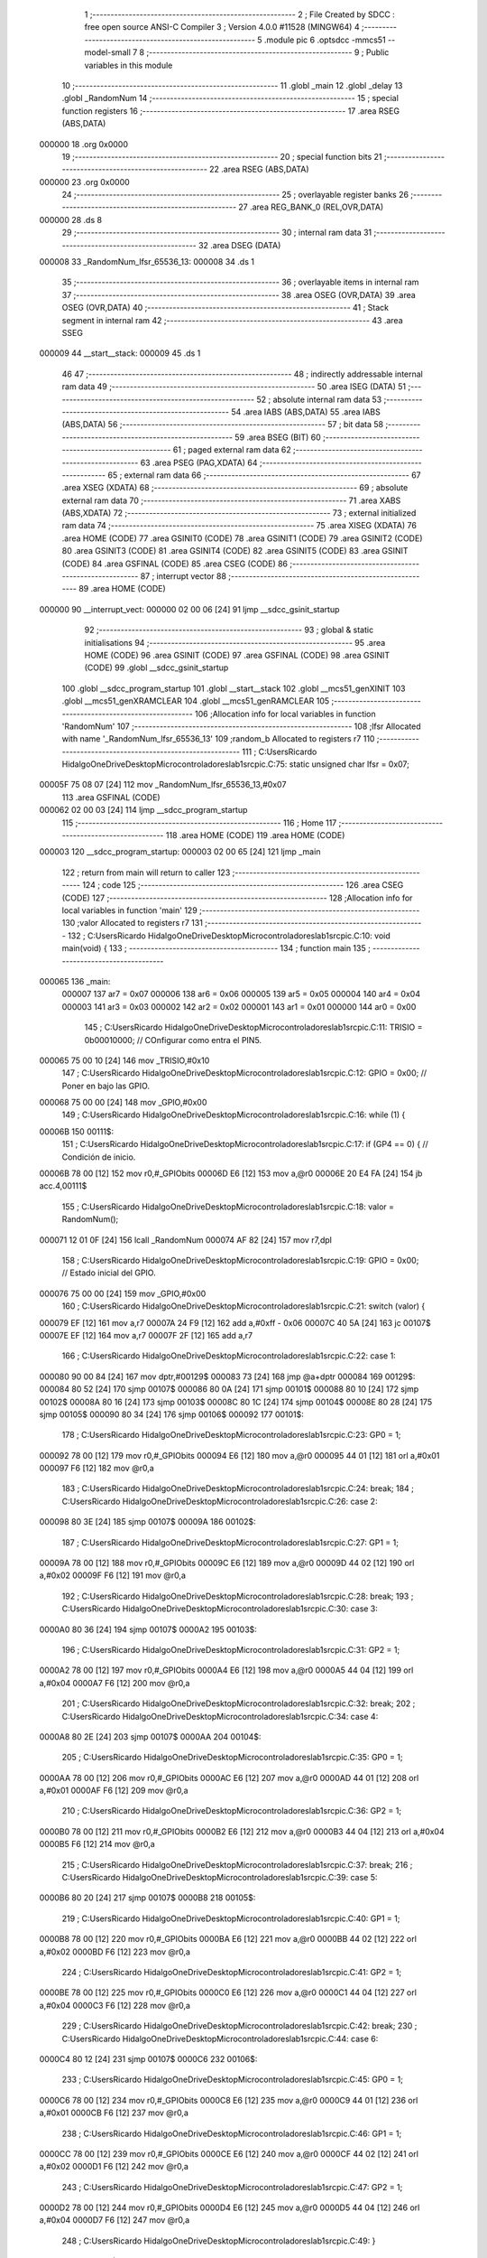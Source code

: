                                       1 ;--------------------------------------------------------
                                      2 ; File Created by SDCC : free open source ANSI-C Compiler
                                      3 ; Version 4.0.0 #11528 (MINGW64)
                                      4 ;--------------------------------------------------------
                                      5 	.module pic
                                      6 	.optsdcc -mmcs51 --model-small
                                      7 	
                                      8 ;--------------------------------------------------------
                                      9 ; Public variables in this module
                                     10 ;--------------------------------------------------------
                                     11 	.globl _main
                                     12 	.globl _delay
                                     13 	.globl _RandomNum
                                     14 ;--------------------------------------------------------
                                     15 ; special function registers
                                     16 ;--------------------------------------------------------
                                     17 	.area RSEG    (ABS,DATA)
      000000                         18 	.org 0x0000
                                     19 ;--------------------------------------------------------
                                     20 ; special function bits
                                     21 ;--------------------------------------------------------
                                     22 	.area RSEG    (ABS,DATA)
      000000                         23 	.org 0x0000
                                     24 ;--------------------------------------------------------
                                     25 ; overlayable register banks
                                     26 ;--------------------------------------------------------
                                     27 	.area REG_BANK_0	(REL,OVR,DATA)
      000000                         28 	.ds 8
                                     29 ;--------------------------------------------------------
                                     30 ; internal ram data
                                     31 ;--------------------------------------------------------
                                     32 	.area DSEG    (DATA)
      000008                         33 _RandomNum_lfsr_65536_13:
      000008                         34 	.ds 1
                                     35 ;--------------------------------------------------------
                                     36 ; overlayable items in internal ram 
                                     37 ;--------------------------------------------------------
                                     38 	.area	OSEG    (OVR,DATA)
                                     39 	.area	OSEG    (OVR,DATA)
                                     40 ;--------------------------------------------------------
                                     41 ; Stack segment in internal ram 
                                     42 ;--------------------------------------------------------
                                     43 	.area	SSEG
      000009                         44 __start__stack:
      000009                         45 	.ds	1
                                     46 
                                     47 ;--------------------------------------------------------
                                     48 ; indirectly addressable internal ram data
                                     49 ;--------------------------------------------------------
                                     50 	.area ISEG    (DATA)
                                     51 ;--------------------------------------------------------
                                     52 ; absolute internal ram data
                                     53 ;--------------------------------------------------------
                                     54 	.area IABS    (ABS,DATA)
                                     55 	.area IABS    (ABS,DATA)
                                     56 ;--------------------------------------------------------
                                     57 ; bit data
                                     58 ;--------------------------------------------------------
                                     59 	.area BSEG    (BIT)
                                     60 ;--------------------------------------------------------
                                     61 ; paged external ram data
                                     62 ;--------------------------------------------------------
                                     63 	.area PSEG    (PAG,XDATA)
                                     64 ;--------------------------------------------------------
                                     65 ; external ram data
                                     66 ;--------------------------------------------------------
                                     67 	.area XSEG    (XDATA)
                                     68 ;--------------------------------------------------------
                                     69 ; absolute external ram data
                                     70 ;--------------------------------------------------------
                                     71 	.area XABS    (ABS,XDATA)
                                     72 ;--------------------------------------------------------
                                     73 ; external initialized ram data
                                     74 ;--------------------------------------------------------
                                     75 	.area XISEG   (XDATA)
                                     76 	.area HOME    (CODE)
                                     77 	.area GSINIT0 (CODE)
                                     78 	.area GSINIT1 (CODE)
                                     79 	.area GSINIT2 (CODE)
                                     80 	.area GSINIT3 (CODE)
                                     81 	.area GSINIT4 (CODE)
                                     82 	.area GSINIT5 (CODE)
                                     83 	.area GSINIT  (CODE)
                                     84 	.area GSFINAL (CODE)
                                     85 	.area CSEG    (CODE)
                                     86 ;--------------------------------------------------------
                                     87 ; interrupt vector 
                                     88 ;--------------------------------------------------------
                                     89 	.area HOME    (CODE)
      000000                         90 __interrupt_vect:
      000000 02 00 06         [24]   91 	ljmp	__sdcc_gsinit_startup
                                     92 ;--------------------------------------------------------
                                     93 ; global & static initialisations
                                     94 ;--------------------------------------------------------
                                     95 	.area HOME    (CODE)
                                     96 	.area GSINIT  (CODE)
                                     97 	.area GSFINAL (CODE)
                                     98 	.area GSINIT  (CODE)
                                     99 	.globl __sdcc_gsinit_startup
                                    100 	.globl __sdcc_program_startup
                                    101 	.globl __start__stack
                                    102 	.globl __mcs51_genXINIT
                                    103 	.globl __mcs51_genXRAMCLEAR
                                    104 	.globl __mcs51_genRAMCLEAR
                                    105 ;------------------------------------------------------------
                                    106 ;Allocation info for local variables in function 'RandomNum'
                                    107 ;------------------------------------------------------------
                                    108 ;lfsr                      Allocated with name '_RandomNum_lfsr_65536_13'
                                    109 ;random_b                  Allocated to registers r7 
                                    110 ;------------------------------------------------------------
                                    111 ;	C:\Users\Ricardo Hidalgo\OneDrive\Desktop\Microcontroladores\lab1\src\pic.C:75: static unsigned char lfsr = 0x07;
      00005F 75 08 07         [24]  112 	mov	_RandomNum_lfsr_65536_13,#0x07
                                    113 	.area GSFINAL (CODE)
      000062 02 00 03         [24]  114 	ljmp	__sdcc_program_startup
                                    115 ;--------------------------------------------------------
                                    116 ; Home
                                    117 ;--------------------------------------------------------
                                    118 	.area HOME    (CODE)
                                    119 	.area HOME    (CODE)
      000003                        120 __sdcc_program_startup:
      000003 02 00 65         [24]  121 	ljmp	_main
                                    122 ;	return from main will return to caller
                                    123 ;--------------------------------------------------------
                                    124 ; code
                                    125 ;--------------------------------------------------------
                                    126 	.area CSEG    (CODE)
                                    127 ;------------------------------------------------------------
                                    128 ;Allocation info for local variables in function 'main'
                                    129 ;------------------------------------------------------------
                                    130 ;valor                     Allocated to registers r7 
                                    131 ;------------------------------------------------------------
                                    132 ;	C:\Users\Ricardo Hidalgo\OneDrive\Desktop\Microcontroladores\lab1\src\pic.C:10: void main(void) {
                                    133 ;	-----------------------------------------
                                    134 ;	 function main
                                    135 ;	-----------------------------------------
      000065                        136 _main:
                           000007   137 	ar7 = 0x07
                           000006   138 	ar6 = 0x06
                           000005   139 	ar5 = 0x05
                           000004   140 	ar4 = 0x04
                           000003   141 	ar3 = 0x03
                           000002   142 	ar2 = 0x02
                           000001   143 	ar1 = 0x01
                           000000   144 	ar0 = 0x00
                                    145 ;	C:\Users\Ricardo Hidalgo\OneDrive\Desktop\Microcontroladores\lab1\src\pic.C:11: TRISIO = 0b00010000;                    // COnfigurar como entra el PIN5.
      000065 75 00 10         [24]  146 	mov	_TRISIO,#0x10
                                    147 ;	C:\Users\Ricardo Hidalgo\OneDrive\Desktop\Microcontroladores\lab1\src\pic.C:12: GPIO = 0x00;                            // Poner en bajo las GPIO.
      000068 75 00 00         [24]  148 	mov	_GPIO,#0x00
                                    149 ;	C:\Users\Ricardo Hidalgo\OneDrive\Desktop\Microcontroladores\lab1\src\pic.C:16: while (1) {
      00006B                        150 00111$:
                                    151 ;	C:\Users\Ricardo Hidalgo\OneDrive\Desktop\Microcontroladores\lab1\src\pic.C:17: if (GP4 == 0) {                     // Condición de inicio.
      00006B 78 00            [12]  152 	mov	r0,#_GPIObits
      00006D E6               [12]  153 	mov	a,@r0
      00006E 20 E4 FA         [24]  154 	jb	acc.4,00111$
                                    155 ;	C:\Users\Ricardo Hidalgo\OneDrive\Desktop\Microcontroladores\lab1\src\pic.C:18: valor = RandomNum();
      000071 12 01 0F         [24]  156 	lcall	_RandomNum
      000074 AF 82            [24]  157 	mov	r7,dpl
                                    158 ;	C:\Users\Ricardo Hidalgo\OneDrive\Desktop\Microcontroladores\lab1\src\pic.C:19: GPIO = 0x00;                    // Estado inicial del GPIO.
      000076 75 00 00         [24]  159 	mov	_GPIO,#0x00
                                    160 ;	C:\Users\Ricardo Hidalgo\OneDrive\Desktop\Microcontroladores\lab1\src\pic.C:21: switch (valor) {
      000079 EF               [12]  161 	mov	a,r7
      00007A 24 F9            [12]  162 	add	a,#0xff - 0x06
      00007C 40 5A            [24]  163 	jc	00107$
      00007E EF               [12]  164 	mov	a,r7
      00007F 2F               [12]  165 	add	a,r7
                                    166 ;	C:\Users\Ricardo Hidalgo\OneDrive\Desktop\Microcontroladores\lab1\src\pic.C:22: case 1:
      000080 90 00 84         [24]  167 	mov	dptr,#00129$
      000083 73               [24]  168 	jmp	@a+dptr
      000084                        169 00129$:
      000084 80 52            [24]  170 	sjmp	00107$
      000086 80 0A            [24]  171 	sjmp	00101$
      000088 80 10            [24]  172 	sjmp	00102$
      00008A 80 16            [24]  173 	sjmp	00103$
      00008C 80 1C            [24]  174 	sjmp	00104$
      00008E 80 28            [24]  175 	sjmp	00105$
      000090 80 34            [24]  176 	sjmp	00106$
      000092                        177 00101$:
                                    178 ;	C:\Users\Ricardo Hidalgo\OneDrive\Desktop\Microcontroladores\lab1\src\pic.C:23: GP0 = 1;
      000092 78 00            [12]  179 	mov	r0,#_GPIObits
      000094 E6               [12]  180 	mov	a,@r0
      000095 44 01            [12]  181 	orl	a,#0x01
      000097 F6               [12]  182 	mov	@r0,a
                                    183 ;	C:\Users\Ricardo Hidalgo\OneDrive\Desktop\Microcontroladores\lab1\src\pic.C:24: break;
                                    184 ;	C:\Users\Ricardo Hidalgo\OneDrive\Desktop\Microcontroladores\lab1\src\pic.C:26: case 2:
      000098 80 3E            [24]  185 	sjmp	00107$
      00009A                        186 00102$:
                                    187 ;	C:\Users\Ricardo Hidalgo\OneDrive\Desktop\Microcontroladores\lab1\src\pic.C:27: GP1 = 1;
      00009A 78 00            [12]  188 	mov	r0,#_GPIObits
      00009C E6               [12]  189 	mov	a,@r0
      00009D 44 02            [12]  190 	orl	a,#0x02
      00009F F6               [12]  191 	mov	@r0,a
                                    192 ;	C:\Users\Ricardo Hidalgo\OneDrive\Desktop\Microcontroladores\lab1\src\pic.C:28: break;
                                    193 ;	C:\Users\Ricardo Hidalgo\OneDrive\Desktop\Microcontroladores\lab1\src\pic.C:30: case 3:
      0000A0 80 36            [24]  194 	sjmp	00107$
      0000A2                        195 00103$:
                                    196 ;	C:\Users\Ricardo Hidalgo\OneDrive\Desktop\Microcontroladores\lab1\src\pic.C:31: GP2 = 1;
      0000A2 78 00            [12]  197 	mov	r0,#_GPIObits
      0000A4 E6               [12]  198 	mov	a,@r0
      0000A5 44 04            [12]  199 	orl	a,#0x04
      0000A7 F6               [12]  200 	mov	@r0,a
                                    201 ;	C:\Users\Ricardo Hidalgo\OneDrive\Desktop\Microcontroladores\lab1\src\pic.C:32: break;
                                    202 ;	C:\Users\Ricardo Hidalgo\OneDrive\Desktop\Microcontroladores\lab1\src\pic.C:34: case 4:
      0000A8 80 2E            [24]  203 	sjmp	00107$
      0000AA                        204 00104$:
                                    205 ;	C:\Users\Ricardo Hidalgo\OneDrive\Desktop\Microcontroladores\lab1\src\pic.C:35: GP0 = 1;
      0000AA 78 00            [12]  206 	mov	r0,#_GPIObits
      0000AC E6               [12]  207 	mov	a,@r0
      0000AD 44 01            [12]  208 	orl	a,#0x01
      0000AF F6               [12]  209 	mov	@r0,a
                                    210 ;	C:\Users\Ricardo Hidalgo\OneDrive\Desktop\Microcontroladores\lab1\src\pic.C:36: GP2 = 1;
      0000B0 78 00            [12]  211 	mov	r0,#_GPIObits
      0000B2 E6               [12]  212 	mov	a,@r0
      0000B3 44 04            [12]  213 	orl	a,#0x04
      0000B5 F6               [12]  214 	mov	@r0,a
                                    215 ;	C:\Users\Ricardo Hidalgo\OneDrive\Desktop\Microcontroladores\lab1\src\pic.C:37: break;
                                    216 ;	C:\Users\Ricardo Hidalgo\OneDrive\Desktop\Microcontroladores\lab1\src\pic.C:39: case 5:
      0000B6 80 20            [24]  217 	sjmp	00107$
      0000B8                        218 00105$:
                                    219 ;	C:\Users\Ricardo Hidalgo\OneDrive\Desktop\Microcontroladores\lab1\src\pic.C:40: GP1 = 1;
      0000B8 78 00            [12]  220 	mov	r0,#_GPIObits
      0000BA E6               [12]  221 	mov	a,@r0
      0000BB 44 02            [12]  222 	orl	a,#0x02
      0000BD F6               [12]  223 	mov	@r0,a
                                    224 ;	C:\Users\Ricardo Hidalgo\OneDrive\Desktop\Microcontroladores\lab1\src\pic.C:41: GP2 = 1;
      0000BE 78 00            [12]  225 	mov	r0,#_GPIObits
      0000C0 E6               [12]  226 	mov	a,@r0
      0000C1 44 04            [12]  227 	orl	a,#0x04
      0000C3 F6               [12]  228 	mov	@r0,a
                                    229 ;	C:\Users\Ricardo Hidalgo\OneDrive\Desktop\Microcontroladores\lab1\src\pic.C:42: break;
                                    230 ;	C:\Users\Ricardo Hidalgo\OneDrive\Desktop\Microcontroladores\lab1\src\pic.C:44: case 6:
      0000C4 80 12            [24]  231 	sjmp	00107$
      0000C6                        232 00106$:
                                    233 ;	C:\Users\Ricardo Hidalgo\OneDrive\Desktop\Microcontroladores\lab1\src\pic.C:45: GP0 = 1;
      0000C6 78 00            [12]  234 	mov	r0,#_GPIObits
      0000C8 E6               [12]  235 	mov	a,@r0
      0000C9 44 01            [12]  236 	orl	a,#0x01
      0000CB F6               [12]  237 	mov	@r0,a
                                    238 ;	C:\Users\Ricardo Hidalgo\OneDrive\Desktop\Microcontroladores\lab1\src\pic.C:46: GP1 = 1;
      0000CC 78 00            [12]  239 	mov	r0,#_GPIObits
      0000CE E6               [12]  240 	mov	a,@r0
      0000CF 44 02            [12]  241 	orl	a,#0x02
      0000D1 F6               [12]  242 	mov	@r0,a
                                    243 ;	C:\Users\Ricardo Hidalgo\OneDrive\Desktop\Microcontroladores\lab1\src\pic.C:47: GP2 = 1;
      0000D2 78 00            [12]  244 	mov	r0,#_GPIObits
      0000D4 E6               [12]  245 	mov	a,@r0
      0000D5 44 04            [12]  246 	orl	a,#0x04
      0000D7 F6               [12]  247 	mov	@r0,a
                                    248 ;	C:\Users\Ricardo Hidalgo\OneDrive\Desktop\Microcontroladores\lab1\src\pic.C:49: }
      0000D8                        249 00107$:
                                    250 ;	C:\Users\Ricardo Hidalgo\OneDrive\Desktop\Microcontroladores\lab1\src\pic.C:52: delay(400);
      0000D8 90 01 90         [24]  251 	mov	dptr,#0x0190
      0000DB 12 00 E4         [24]  252 	lcall	_delay
                                    253 ;	C:\Users\Ricardo Hidalgo\OneDrive\Desktop\Microcontroladores\lab1\src\pic.C:53: GPIO = 0x00;
      0000DE 75 00 00         [24]  254 	mov	_GPIO,#0x00
                                    255 ;	C:\Users\Ricardo Hidalgo\OneDrive\Desktop\Microcontroladores\lab1\src\pic.C:56: }
      0000E1 02 00 6B         [24]  256 	ljmp	00111$
                                    257 ;------------------------------------------------------------
                                    258 ;Allocation info for local variables in function 'delay'
                                    259 ;------------------------------------------------------------
                                    260 ;time                      Allocated to registers r6 r7 
                                    261 ;i                         Allocated to registers r4 r5 
                                    262 ;j                         Allocated to registers r2 r3 
                                    263 ;------------------------------------------------------------
                                    264 ;	C:\Users\Ricardo Hidalgo\OneDrive\Desktop\Microcontroladores\lab1\src\pic.C:61: void delay(unsigned int time) {
                                    265 ;	-----------------------------------------
                                    266 ;	 function delay
                                    267 ;	-----------------------------------------
      0000E4                        268 _delay:
      0000E4 AE 82            [24]  269 	mov	r6,dpl
      0000E6 AF 83            [24]  270 	mov	r7,dph
                                    271 ;	C:\Users\Ricardo Hidalgo\OneDrive\Desktop\Microcontroladores\lab1\src\pic.C:66: for (i = 0; i < time; i++) {
      0000E8 7C 00            [12]  272 	mov	r4,#0x00
      0000EA 7D 00            [12]  273 	mov	r5,#0x00
      0000EC                        274 00107$:
      0000EC C3               [12]  275 	clr	c
      0000ED EC               [12]  276 	mov	a,r4
      0000EE 9E               [12]  277 	subb	a,r6
      0000EF ED               [12]  278 	mov	a,r5
      0000F0 9F               [12]  279 	subb	a,r7
      0000F1 50 1B            [24]  280 	jnc	00109$
                                    281 ;	C:\Users\Ricardo Hidalgo\OneDrive\Desktop\Microcontroladores\lab1\src\pic.C:68: for (j = 0; j < 1400; j++);
      0000F3 7A 78            [12]  282 	mov	r2,#0x78
      0000F5 7B 05            [12]  283 	mov	r3,#0x05
      0000F7                        284 00105$:
      0000F7 EA               [12]  285 	mov	a,r2
      0000F8 24 FF            [12]  286 	add	a,#0xff
      0000FA F8               [12]  287 	mov	r0,a
      0000FB EB               [12]  288 	mov	a,r3
      0000FC 34 FF            [12]  289 	addc	a,#0xff
      0000FE F9               [12]  290 	mov	r1,a
      0000FF 88 02            [24]  291 	mov	ar2,r0
      000101 89 03            [24]  292 	mov	ar3,r1
      000103 E8               [12]  293 	mov	a,r0
      000104 49               [12]  294 	orl	a,r1
      000105 70 F0            [24]  295 	jnz	00105$
                                    296 ;	C:\Users\Ricardo Hidalgo\OneDrive\Desktop\Microcontroladores\lab1\src\pic.C:66: for (i = 0; i < time; i++) {
      000107 0C               [12]  297 	inc	r4
      000108 BC 00 E1         [24]  298 	cjne	r4,#0x00,00107$
      00010B 0D               [12]  299 	inc	r5
      00010C 80 DE            [24]  300 	sjmp	00107$
      00010E                        301 00109$:
                                    302 ;	C:\Users\Ricardo Hidalgo\OneDrive\Desktop\Microcontroladores\lab1\src\pic.C:70: }
      00010E 22               [24]  303 	ret
                                    304 ;------------------------------------------------------------
                                    305 ;Allocation info for local variables in function 'RandomNum'
                                    306 ;------------------------------------------------------------
                                    307 ;lfsr                      Allocated with name '_RandomNum_lfsr_65536_13'
                                    308 ;random_b                  Allocated to registers r7 
                                    309 ;------------------------------------------------------------
                                    310 ;	C:\Users\Ricardo Hidalgo\OneDrive\Desktop\Microcontroladores\lab1\src\pic.C:74: unsigned char RandomNum() {
                                    311 ;	-----------------------------------------
                                    312 ;	 function RandomNum
                                    313 ;	-----------------------------------------
      00010F                        314 _RandomNum:
                                    315 ;	C:\Users\Ricardo Hidalgo\OneDrive\Desktop\Microcontroladores\lab1\src\pic.C:78: do {
      00010F                        316 00101$:
                                    317 ;	C:\Users\Ricardo Hidalgo\OneDrive\Desktop\Microcontroladores\lab1\src\pic.C:80: random_b = ((lfsr >> 0) ^ (lfsr >> 1)) & 1;
      00010F E5 08            [12]  318 	mov	a,_RandomNum_lfsr_65536_13
      000111 FF               [12]  319 	mov	r7,a
      000112 C3               [12]  320 	clr	c
      000113 13               [12]  321 	rrc	a
      000114 FE               [12]  322 	mov	r6,a
      000115 6F               [12]  323 	xrl	a,r7
      000116 54 01            [12]  324 	anl	a,#0x01
                                    325 ;	C:\Users\Ricardo Hidalgo\OneDrive\Desktop\Microcontroladores\lab1\src\pic.C:81: lfsr = (lfsr >> 1) | (random_b << 2);
      000118 25 E0            [12]  326 	add	a,acc
      00011A 25 E0            [12]  327 	add	a,acc
      00011C 4E               [12]  328 	orl	a,r6
                                    329 ;	C:\Users\Ricardo Hidalgo\OneDrive\Desktop\Microcontroladores\lab1\src\pic.C:82: } while (lfsr > 6);  // Nos aseguramos de solo obtener valores entre 1 y 6
      00011D F5 08            [12]  330 	mov  _RandomNum_lfsr_65536_13,a
      00011F 24 F9            [12]  331 	add	a,#0xff - 0x06
      000121 40 EC            [24]  332 	jc	00101$
                                    333 ;	C:\Users\Ricardo Hidalgo\OneDrive\Desktop\Microcontroladores\lab1\src\pic.C:84: return lfsr;
      000123 85 08 82         [24]  334 	mov	dpl,_RandomNum_lfsr_65536_13
                                    335 ;	C:\Users\Ricardo Hidalgo\OneDrive\Desktop\Microcontroladores\lab1\src\pic.C:85: }
      000126 22               [24]  336 	ret
                                    337 	.area CSEG    (CODE)
                                    338 	.area CONST   (CODE)
                                    339 	.area XINIT   (CODE)
                                    340 	.area CABS    (ABS,CODE)
